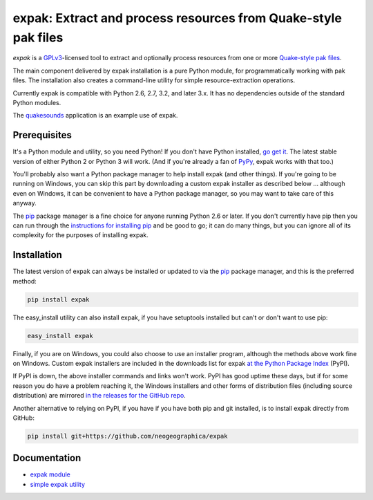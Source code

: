 .. _header_section:

expak: Extract and process resources from Quake-style pak files
===============================================================

.. image:: https://badge.fury.io/py/expak.png
    :target: http://badge.fury.io/py/expak
    :alt: current version

.. image:: https://api.travis-ci.org/neogeographica/expak.png?branch=master
    :target: http://travis-ci.org/neogeographica/expak
    :alt: build status of the master branch

.. _blurb_section:

*expak* is a GPLv3_-licensed tool to extract and optionally process resources
from one or more `Quake-style pak files`_.

The main component delivered by expak installation is a pure Python module,
for programmatically working with pak files. The installation also creates a
command-line utility for simple resource-extraction operations.

Currently expak is compatible with Python 2.6, 2.7, 3.2, and later 3.x. It has
no dependencies outside of the standard Python modules.

The quakesounds_ application is an example use of expak.

.. _GPLv3: http://www.gnu.org/copyleft/gpl.html
.. _Quake-style pak files: http://quakewiki.org/wiki/.pak
.. _quakesounds: https://github.com/neogeographica/quakesounds


.. _prerequisites_section:

Prerequisites
-------------

It's a Python module and utility, so you need Python! If you don't have Python
installed, `go get it`_. The latest stable version of either Python 2 or Python 3
will work. (And if you're already a fan of `PyPy`_, expak works with that too.)

You'll probably also want a Python package manager to help install expak (and
other things). If you're going to be running on Windows, you can skip this
part by downloading a custom expak installer as described below ... although
even on Windows, it can be convenient to have a Python package manager, so you
may want to take care of this anyway.

The `pip`_ package manager is a fine choice for anyone running Python 2.6 or
later. If you don't currently have pip then you can run through the
`instructions for installing pip`_ and be good to go; it can do many things,
but you can ignore all of its complexity for the purposes of installing expak.

.. _go get it: http://python.org/download/
.. _PyPy: http://pypy.org/
.. _pip: http://www.pip-installer.org/en/latest
.. _instructions for installing pip: http://www.pip-installer.org/en/latest/installing.html

.. _installation_section:

Installation
------------

The latest version of expak can always be installed or updated to via the `pip`_
package manager, and this is the preferred method:

.. code-block:: none

    pip install expak

The easy_install utility can also install expak, if you have setuptools
installed but can't or don't want to use pip:

.. code-block:: none

    easy_install expak

Finally, if you are on Windows, you could also choose to use an installer
program, although the methods above work fine on Windows. Custom expak
installers are included in the downloads list for expak
`at the Python Package Index`_ (PyPI).

If PyPI is down, the above installer commands and links won't work. PyPI has
good uptime these days, but if for some reason you do have a problem reaching
it, the Windows installers and other forms of distribution files (including
source distribution) are mirrored `in the releases for the GitHub repo`_.

Another alternative to relying on PyPI, if you have if you have both pip and
git installed, is to install expak directly from GitHub:

.. code-block:: none

    pip install git+https://github.com/neogeographica/expak


.. _at the Python Package Index: https://pypi.python.org/pypi/expak
.. _in the releases for the GitHub repo: https://github.com/neogeographica/expak/releases

.. _documentation_section:

Documentation
-------------

- `expak module`_
- `simple expak utility`_

.. _expak module: http://expak.readthedocs.org/en/latest/expak.html
.. _simple expak utility: http://expak.readthedocs.org/en/latest/simple_expak.html


